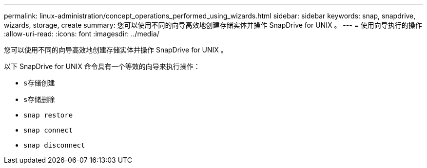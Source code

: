 ---
permalink: linux-administration/concept_operations_performed_using_wizards.html 
sidebar: sidebar 
keywords: snap, snapdrive, wizards, storage, create 
summary: 您可以使用不同的向导高效地创建存储实体并操作 SnapDrive for UNIX 。 
---
= 使用向导执行的操作
:allow-uri-read: 
:icons: font
:imagesdir: ../media/


[role="lead"]
您可以使用不同的向导高效地创建存储实体并操作 SnapDrive for UNIX 。

以下 SnapDrive for UNIX 命令具有一个等效的向导来执行操作：

* `s存储创建`
* `s存储删除`
* `snap restore`
* `snap connect`
* `snap disconnect`

